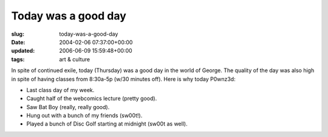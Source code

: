 Today was a good day
====================

:slug: today-was-a-good-day
:date: 2004-02-06 07:37:00+00:00
:updated: 2006-06-09 15:59:48+00:00
:tags: art & culture

In spite of continued exile, today (Thursday) was a good day in the
world of George. The quality of the day was also high in spite of having
classes from 8:30a-5p (w/30 minutes off). Here is why today P0wnz3d:

-  Last class day of my week.
-  Caught half of the webcomics lecture (pretty good).
-  Saw Bat Boy (really, really good).
-  Hung out with a bunch of my friends (sw00t!).
-  Played a bunch of Disc Golf starting at midnight (sw00t as well).
